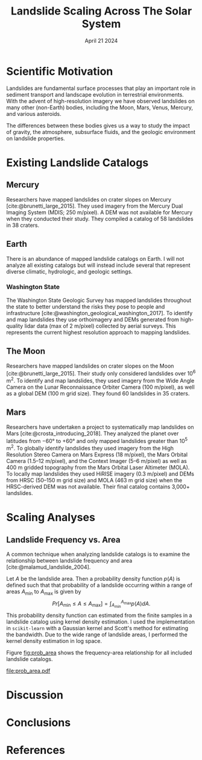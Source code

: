 #+title: Landslide Scaling Across The Solar System
#+date: April 21 2024
#+options: toc:nil
#+bibliography: landslide_scaling.bib
#+cite_export: natbib

* Scientific Motivation
Landslides are fundamental surface processes that play an important role in sediment transport and landscape evolution in terrestrial environments.
With the advent of high-resolution imagery we have observed landslides on many other (non-Earth) bodies, including the Moon, Mars, Venus, Mercury, and various asteroids.

The differences between these bodies gives us a way to study the impact of gravity, the atmosphere, subsurface fluids, and the geologic environment on landslide properties.
* Existing Landslide Catalogs
** Mercury
Researchers have mapped landslides on crater slopes on Mercury [cite:@brunetti_large_2015].
They used imagery from the Mercury Dual Imaging System (MDIS; 250 m/pixel).
A DEM was not available for Mercury when they conducted their study.
They compiled a catalog of 58 landslides in 38 craters.
** Earth
There is an abundance of mapped landslide catalogs on Earth.
I will not analyze all existing catalogs but will instead include several that represent diverse climatic, hydrologic, and geologic settings.
*** Washington State
The Washington State Geologic Survey has mapped landslides throughout the state to better understand the risks they pose to people and infrastructure [cite:@washington_geological_washington_2017].
To identify and map landslides they use orthoimagery and DEMs generated from high-quality lidar data (max of 2 m/pixel) collected by aerial surveys.
This represents the current highest resolution approach to mapping landslides.
** The Moon
Researchers have mapped landslides on crater slopes on the Moon [cite:@brunetti_large_2015].
Their study only considered landslides over 10^6 m^2.
To identify and map landslides, they used imagery from the Wide Angle Camera on the Lunar Reconnaissance Orbiter Camera (100 m/pixel), as well as a global DEM (100 m grid size).
They found 60 landslides in 35 craters.
** Mars
Researchers have undertaken a project to systematically map landslides on Mars [cite:@crosta_introducing_2018].
They analyzed the planet over latitudes from \minus60° to \plus60° and only mapped landslides greater than 10^5 m^2.
To globally identify landslides they used imagery from the High Resolution Stereo Camera on Mars Express (18 m/pixel), the Mars Orbital Camera (1.5--12 m/pixel), and the Context Imager (5--6 m/pixel) as well as 400 m gridded topography from the Mars Orbital Laser Altimeter (MOLA).
To locally map landslides they used HiRISE imagery (0.3 m/pixel) and DEMs from HRSC (50--150 m grid size) and MOLA (463 m grid size) when the HRSC-derived DEM was not available.
Their final catalog contains 3,000+ landslides.
* Scaling Analyses
** Landslide Frequency vs. Area
A common technique when analyzing landslide catalogs is to examine the relationship between landslide frequency and area [cite:@malamud_landslide_2004].

Let $A$ be the landslide area. Then a probability density function $p(A)$ is defined such that that probability of a landslide occurring within a range of areas $A_{\mathrm{min}}$ to $A_{\mathrm{max}}$ is given by
$$ Pr[A_{\mathrm{min}} \le A \le A_{\mathrm{max}}] = \int_{A_{\mathrm{min}}}^{A_{\mathrm{max}}}p(A)dA. $$
This probability density function can estimated from the finite samples in a landslide catalog using kernel density estimation.
I used the implementation in =scikit-learn= with a Gaussian kernel and Scott's method for estimating the bandwidth.
Due to the wide range of landslide areas, I performed the kernel density estimation in log space.

Figure [[fig:prob_area]] shows the frequency-area relationship for all included landslide catalogs.

#+caption: TODO
#+name: fig:prob_area
[[file:prob_area.pdf]]

* Discussion

* Conclusions

* References
#+print_bibliography:
